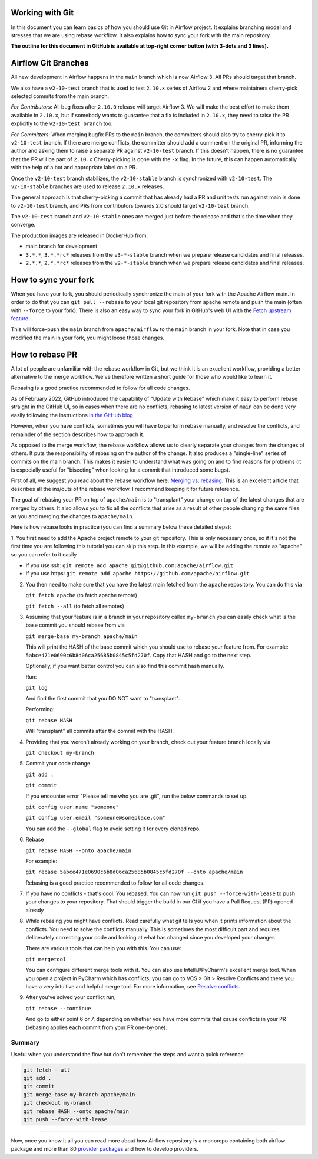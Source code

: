  .. Licensed to the Apache Software Foundation (ASF) under one
    or more contributor license agreements.  See the NOTICE file
    distributed with this work for additional information
    regarding copyright ownership.  The ASF licenses this file
    to you under the Apache License, Version 2.0 (the
    "License"); you may not use this file except in compliance
    with the License.  You may obtain a copy of the License at

 ..   http://www.apache.org/licenses/LICENSE-2.0

 .. Unless required by applicable law or agreed to in writing,
    software distributed under the License is distributed on an
    "AS IS" BASIS, WITHOUT WARRANTIES OR CONDITIONS OF ANY
    KIND, either express or implied.  See the License for the
    specific language governing permissions and limitations
    under the License.


Working with Git
================

In this document you can learn basics of how you should use Git in Airflow project. It explains branching model and stresses
that we are using rebase workflow. It also explains how to sync your fork with the main repository.

**The outline for this document in GitHub is available at top-right corner button (with 3-dots and 3 lines).**

Airflow Git Branches
====================

All new development in Airflow happens in the ``main`` branch which is now Airflow 3. All PRs should target that branch.

We also have a ``v2-10-test`` branch that is used to test ``2.10.x`` series of Airflow 2 and where maintainers
cherry-pick selected commits from the main branch.

*For Contributors*:
All bug fixes after ``2.10.0`` release will target Airflow 3. We will make the best effort to make them available in ``2.10.x``,
but if somebody wants to guarantee that a fix is included in ``2.10.x``, they need to raise the PR explicitly to the ``v2-10-test branch`` too.

*For Committers*:
When merging bugfix PRs to the ``main`` branch, the committers should also try to cherry-pick it to ``v2-10-test`` branch.
If there are merge conflicts, the committer should add a comment on the original PR, informing the author and asking them
to raise a separate PR against ``v2-10-test`` branch. If this doesn't happen, there is no guarantee that the PR will be part of ``2.10.x``
Cherry-picking is done with the ``-x`` flag. In the future, this can happen automatically with the help of a bot and appropriate
label on a PR.

Once the ``v2-10-test`` branch stabilizes, the ``v2-10-stable`` branch is synchronized with ``v2-10-test``.
The ``v2-10-stable`` branches are used to release ``2.10.x`` releases.

The general approach is that cherry-picking a commit that has already had a PR and unit tests run
against main is done to ``v2-10-test`` branch, and PRs from contributors towards 2.0 should target
``v2-10-test`` branch.

The ``v2-10-test`` branch and ``v2-10-stable`` ones are merged just before the release and that's the
time when they converge.

The production images are released in DockerHub from:

* main branch for development
* ``3.*.*``, ``3.*.*rc*`` releases from the ``v3-*-stable`` branch when we prepare release candidates and
  final releases.
* ``2.*.*``, ``2.*.*rc*`` releases from the ``v2-*-stable`` branch when we prepare release candidates and
  final releases.

How to sync your fork
=====================

When you have your fork, you should periodically synchronize the main of your fork with the
Apache Airflow main. In order to do that you can ``git pull --rebase`` to your local git repository from
apache remote and push the main (often with ``--force`` to your fork). There is also an easy
way to sync your fork in GitHub's web UI with the `Fetch upstream feature
<https://docs.github.com/en/github/collaborating-with-pull-requests/working-with-forks/syncing-a-fork#syncing-a-fork-from-the-web-ui>`_.

This will force-push the ``main`` branch from ``apache/airflow`` to the ``main`` branch
in your fork. Note that in case you modified the main in your fork, you might loose those changes.


How to rebase PR
================

A lot of people are unfamiliar with the rebase workflow in Git, but we think it is an excellent workflow,
providing a better alternative to the merge workflow. We've therefore written a short guide for those who
would like to learn it.

Rebasing is a good practice recommended to follow for all code changes.

As of February 2022, GitHub introduced the capability of "Update with Rebase" which make it easy to perform
rebase straight in the GitHub UI, so in cases when there are no conflicts, rebasing to latest version
of ``main`` can be done very easily following the instructions
`in the GitHub blog <https://github.blog/changelog/2022-02-03-more-ways-to-keep-your-pull-request-branch-up-to-date/>`_

.. image:: images/rebase.png
    :align: center
    :alt: Update PR with rebase

However, when you have conflicts, sometimes you will have to perform rebase manually, and resolve the
conflicts, and remainder of the section describes how to approach it.

As opposed to the merge workflow, the rebase workflow allows us to clearly separate your changes from the
changes of others. It puts the responsibility of rebasing on the
author of the change. It also produces a "single-line" series of commits on the main branch. This
makes it easier to understand what was going on and to find reasons for problems (it is especially
useful for "bisecting" when looking for a commit that introduced some bugs).

First of all, we suggest you read about the rebase workflow here:
`Merging vs. rebasing <https://www.atlassian.com/git/tutorials/merging-vs-rebasing>`_. This is an
excellent article that describes all the ins/outs of the rebase workflow. I recommend keeping it for future reference.

The goal of rebasing your PR on top of ``apache/main`` is to "transplant" your change on top of
the latest changes that are merged by others. It also allows you to fix all the conflicts
that arise as a result of other people changing the same files as you and merging the changes to ``apache/main``.

Here is how rebase looks in practice (you can find a summary below these detailed steps):

1. You first need to add the Apache project remote to your git repository. This is only necessary once,
so if it's not the first time you are following this tutorial you can skip this step. In this example,
we will be adding the remote as "apache" so you can refer to it easily

* If you use ssh: ``git remote add apache git@github.com:apache/airflow.git``
* If you use https: ``git remote add apache https://github.com/apache/airflow.git``

2. You then need to make sure that you have the latest main fetched from the ``apache`` repository. You can do this
   via

   ``git fetch apache`` (to fetch apache remote)

   ``git fetch --all``  (to fetch all remotes)

3. Assuming that your feature is in a branch in your repository called ``my-branch`` you can easily check
   what is the base commit you should rebase from via

   ``git merge-base my-branch apache/main``

   This will print the HASH of the base commit which you should use to rebase your feature from.
   For example: ``5abce471e0690c6b8d06ca25685b0845c5fd270f``. Copy that HASH and go to the next step.

   Optionally, if you want better control you can also find this commit hash manually.

   Run:

   ``git log``

   And find the first commit that you DO NOT want to "transplant".

   Performing:

   ``git rebase HASH``

   Will "transplant" all commits after the commit with the HASH.

4. Providing that you weren't already working on your branch, check out your feature branch locally via

   ``git checkout my-branch``

5. Commit your code change

   ``git add .``

   ``git commit``

   If you encounter error "Please tell me who you are .git", run the below commands to set up.

   ``git config user.name "someone"``

   ``git config user.email "someone@someplace.com"``

   You can add the ``--global`` flag to avoid setting it for every cloned repo.

6. Rebase

   ``git rebase HASH --onto apache/main``

   For example:

   ``git rebase 5abce471e0690c6b8d06ca25685b0845c5fd270f --onto apache/main``

   Rebasing is a good practice recommended to follow for all code changes.

7. If you have no conflicts - that's cool. You rebased. You can now run ``git push --force-with-lease`` to
   push your changes to your repository. That should trigger the build in our CI if you have a
   Pull Request (PR) opened already

8. While rebasing you might have conflicts. Read carefully what git tells you when it prints information
   about the conflicts. You need to solve the conflicts manually. This is sometimes the most difficult
   part and requires deliberately correcting your code and looking at what has changed since you developed your
   changes

   There are various tools that can help you with this. You can use:

   ``git mergetool``

   You can configure different merge tools with it. You can also use IntelliJ/PyCharm's excellent merge tool.
   When you open a project in PyCharm which has conflicts, you can go to VCS > Git > Resolve Conflicts and there
   you have a very intuitive and helpful merge tool. For more information, see
   `Resolve conflicts <https://www.jetbrains.com/help/idea/resolving-conflicts.html>`_.

9. After you've solved your conflict run,

   ``git rebase --continue``

   And go to either point 6 or 7, depending on whether you have more commits that cause conflicts in your PR (rebasing applies each
   commit from your PR one-by-one).



Summary
-------------

Useful when you understand the flow but don't remember the steps and want a quick reference.

.. code-block:: console

    git fetch --all
    git add .
    git commit
    git merge-base my-branch apache/main
    git checkout my-branch
    git rebase HASH --onto apache/main
    git push --force-with-lease

-------

Now, once you know it all you can read more about how Airflow repository is a monorepo containing both airflow package and
more than 80 `provider packages <11_provider_packages.rst>`__ and how to develop providers.
